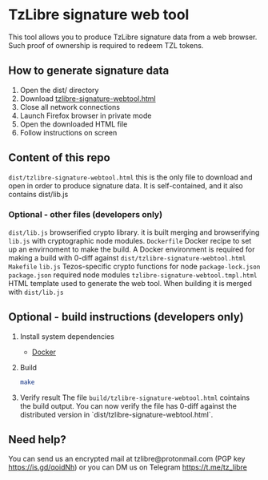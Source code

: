 * TzLibre signature web tool

This tool allows you to produce TzLibre signature data from a web browser. Such proof of ownership is required to redeem TZL tokens.

** How to generate signature data

1. Open the dist/ directory
2. Download [[https://github.com/tzlibre/signature-webtool/releases/download/v1.1/tzlibre-signature-webtool.html][tzlibre-signature-webtool.html]]
3. Close all network connections
4. Launch Firefox browser in private mode
5. Open the downloaded HTML file 
6. Follow instructions on screen

** Content of this repo

~dist/tzlibre-signature-webtool.html~ this is the only file to download and open in order to produce signature data. It is self-contained, and it also contains dist/lib.js

*** Optional - other files (developers only)

~dist/lib.js~ browserified crypto library. it is built merging and browserifying ~lib.js~ with cryptographic node modules.
~Dockerfile~ Docker recipe to set up an envirnoment to make the build. A Docker environment is required for making a build with 0-diff against ~dist/tzlibre-signature-webtool.html~
~Makefile~ 
~lib.js~ Tezos-specific crypto functions for node
~package-lock.json~ 
~package.json~ required node modules
~tzlibre-signature-webtool.tmpl.html~ HTML template used to generate the web tool. When building it is merged with ~dist/lib.js~

** Optional - build instructions (developers only)

1. Install system dependencies
  - [[https://www.docker.com/community-edition#/download][Docker]]

2. Build
  #+BEGIN_SRC sh
  make
  #+END_SRC

3. Verify result
  The file ~build/tzlibre-signature-webtool.html~ cointains the build output. You can now verify the file has 0-diff against the distributed version in `dist/tzlibre-signature-webtool.html`.

** Need help?

You can send us an encrypted mail at tzlibre@protonmail.com (PGP key https://is.gd/qoidNh) or you can DM us on Telegram https://t.me/tz_libre
